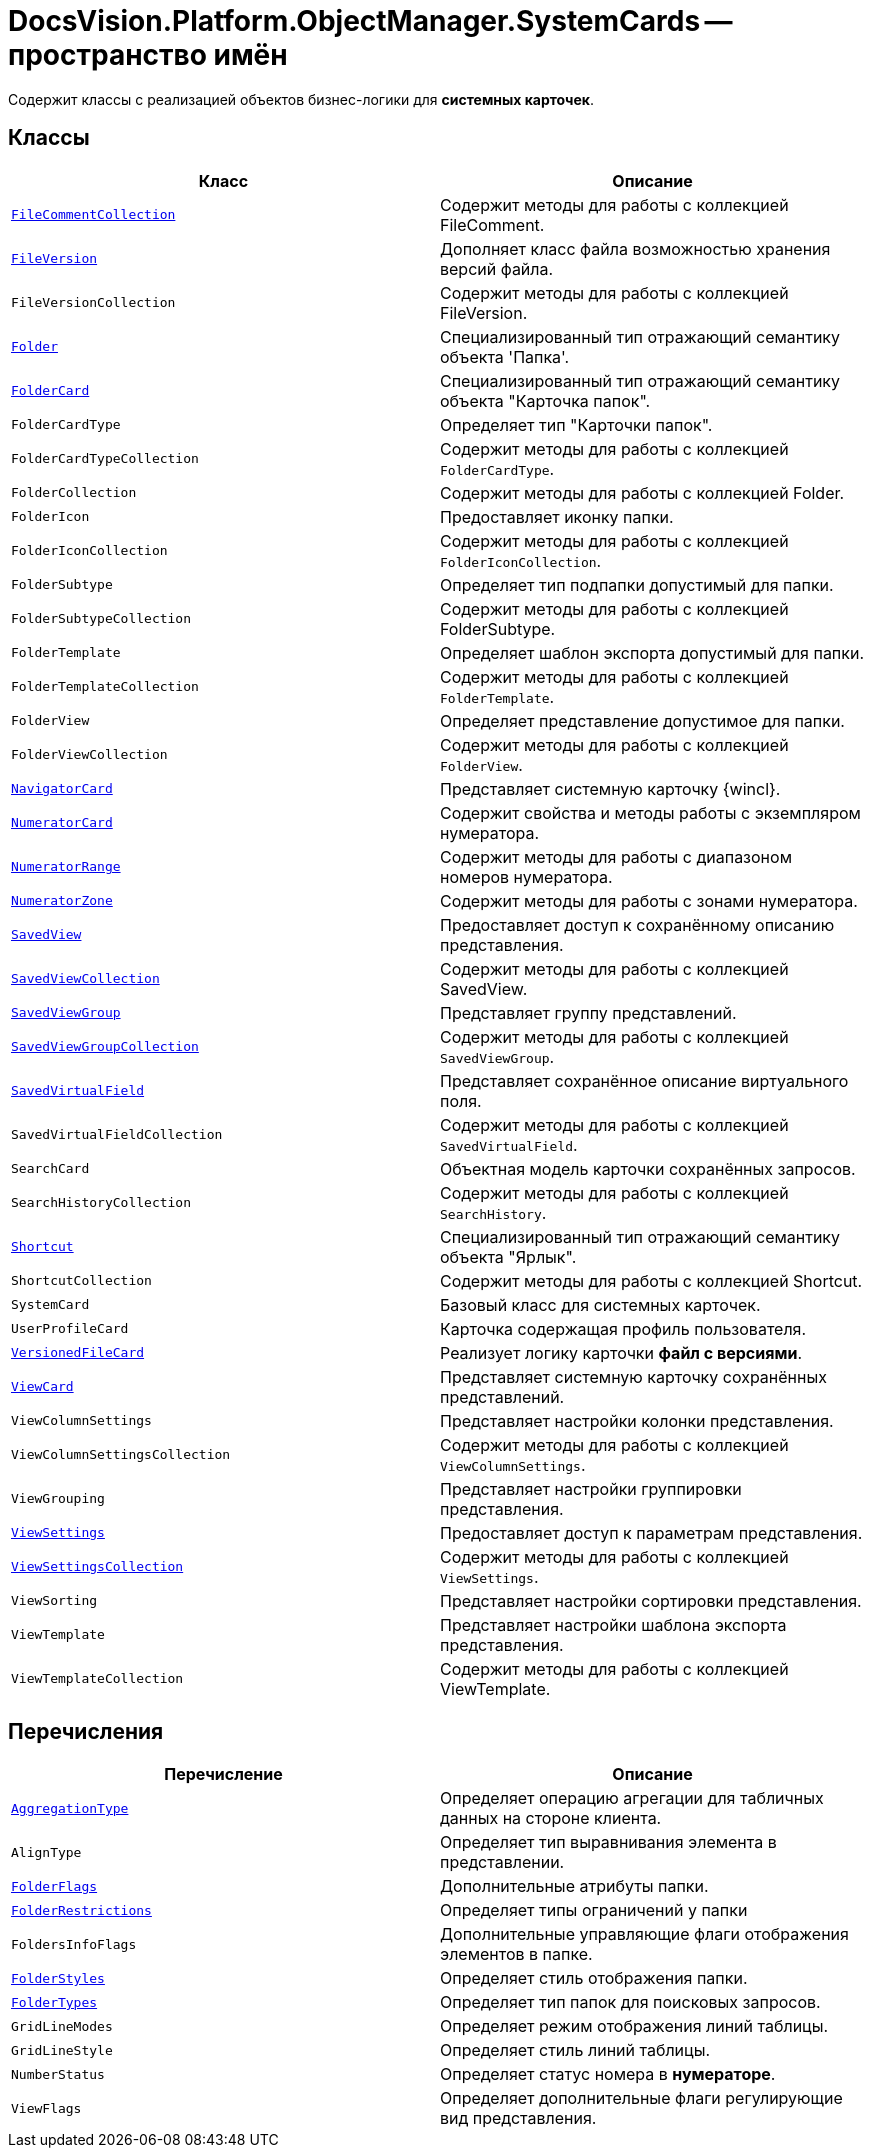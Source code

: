 = DocsVision.Platform.ObjectManager.SystemCards -- пространство имён

Содержит классы с реализацией объектов бизнес-логики для *системных карточек*.

== Классы

[cols=",",options="header"]
|===
|Класс |Описание
|`xref:FileCommentCollection_CL.adoc[FileCommentCollection]` |Содержит методы для работы с коллекцией FileComment.
|`xref:FileVersion_CL.adoc[FileVersion]` |Дополняет класс файла возможностью хранения версий файла.
|`FileVersionCollection` |Содержит методы для работы с коллекцией FileVersion.
|`xref:Folder_CL.adoc[Folder]` |Специализированный тип отражающий семантику объекта 'Папка'.
|`xref:FolderCard_CL.adoc[FolderCard]` |Специализированный тип отражающий семантику объекта "Карточка папок".
|`FolderCardType` |Определяет тип "Карточки папок".
|`FolderCardTypeCollection` |Содержит методы для работы с коллекцией `FolderCardType`.
|`FolderCollection` |Содержит методы для работы с коллекцией Folder.
|`FolderIcon` |Предоставляет иконку папки.
|`FolderIconCollection` |Содержит методы для работы с коллекцией `FolderIconCollection`.
|`FolderSubtype` |Определяет тип подпапки допустимый для папки.
|`FolderSubtypeCollection` |Содержит методы для работы с коллекцией FolderSubtype.
|`FolderTemplate` |Определяет шаблон экспорта допустимый для папки.
|`FolderTemplateCollection` |Содержит методы для работы с коллекцией `FolderTemplate`.
|`FolderView` |Определяет представление допустимое для папки.
|`FolderViewCollection` |Содержит методы для работы с коллекцией `FolderView`.
|`xref:NavigatorCard_CL.adoc[NavigatorCard]` |Представляет системную карточку {wincl}.
|`xref:NumeratorCard_CL.adoc[NumeratorCard]` |Содержит свойства и методы работы с экземпляром нумератора.
|`xref:NumeratorRange_CL.adoc[NumeratorRange]` |Содержит методы для работы с диапазоном номеров нумератора.
|`xref:NumeratorZone_CL.adoc[NumeratorZone]` |Содержит методы для работы с зонами нумератора.
|`xref:SavedView_CL.adoc[SavedView]` |Предоставляет доступ к сохранённому описанию представления.
|`xref:SavedViewCollection_CL.adoc[SavedViewCollection]` |Содержит методы для работы с коллекцией SavedView.
|`xref:SavedViewGroup_CL.adoc[SavedViewGroup]` |Представляет группу представлений.
|`xref:SavedViewGroupCollection_CL.adoc[SavedViewGroupCollection]` |Содержит методы для работы с коллекцией `SavedViewGroup`.
|`xref:SavedVirtualField_CL.adoc[SavedVirtualField]` |Представляет сохранённое описание виртуального поля.
|`SavedVirtualFieldCollection` |Содержит методы для работы с коллекцией `SavedVirtualField`.
|`SearchCard` |Объектная модель карточки сохранённых запросов.
|`SearchHistoryCollection` |Содержит методы для работы с коллекцией `SearchHistory`.
|`xref:Shortcut_CL.adoc[Shortcut]` |Специализированный тип отражающий семантику объекта "Ярлык".
|`ShortcutCollection` |Содержит методы для работы с коллекцией Shortcut.
|`SystemCard` |Базовый класс для системных карточек.
|`UserProfileCard` |Карточка содержащая профиль пользователя.
|`xref:VersionedFileCard_CL.adoc[VersionedFileCard]` |Реализует логику карточки *файл с версиями*.
|`xref:ViewCard_CL.adoc[ViewCard]` |Представляет системную карточку сохранённых представлений.
|`ViewColumnSettings` |Представляет настройки колонки представления.
|`ViewColumnSettingsCollection` |Содержит методы для работы с коллекцией `ViewColumnSettings`.
|`ViewGrouping` |Представляет настройки группировки представления.
|`xref:ViewSettings_CL.adoc[ViewSettings]` |Предоставляет доступ к параметрам представления.
|`xref:ViewSettingsCollection_CL.adoc[ViewSettingsCollection]` |Содержит методы для работы с коллекцией `ViewSettings`.
|`ViewSorting` |Представляет настройки сортировки представления.
|`ViewTemplate` |Представляет настройки шаблона экспорта представления.
|`ViewTemplateCollection` |Содержит методы для работы с коллекцией ViewTemplate.
|===

== Перечисления

[cols=",",options="header"]
|===
|Перечисление |Описание
|`xref:AggregationType_EN.adoc[AggregationType]` |Определяет операцию агрегации для табличных данных на стороне клиента.
|`AlignType` |Определяет тип выравнивания элемента в представлении.
|`xref:FolderFlags_EN.adoc[FolderFlags]` |Дополнительные атрибуты папки.
|`xref:FolderRestrictions_EN.adoc[FolderRestrictions]` |Определяет типы ограничений у папки
|`FoldersInfoFlags` |Дополнительные управляющие флаги отображения элементов в папке.
|`xref:FolderStyles_EN.adoc[FolderStyles]` |Определяет стиль отображения папки.
|`xref:FolderTypes_EN.adoc[FolderTypes]` |Определяет тип папок для поисковых запросов.
|`GridLineModes` |Определяет режим отображения линий таблицы.
|`GridLineStyle` |Определяет стиль линий таблицы.
|`NumberStatus` |Определяет статус номера в *нумераторе*.
|`ViewFlags` |Определяет дополнительные флаги регулирующие вид представления.
|===
